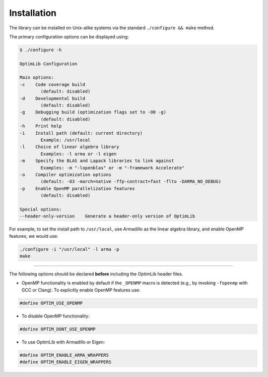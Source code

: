 .. Copyright (c) 2016-2020 Keith O'Hara

   Distributed under the terms of the Apache License, Version 2.0.

   The full license is in the file LICENSE, distributed with this software.

.. _installation:

Installation
============

The library can be installed on Unix-alike systems via the standard ``./configure && make`` method.

The primary configuration options can be displayed using:

.. code:: bash

    $ ./configure -h

    OptimLib Configuration

    Main options:
    -c    Code coverage build
            (default: disabled)
    -d    Developmental build
            (default: disabled)
    -g    Debugging build (optimization flags set to -O0 -g)
            (default: disabled)
    -h    Print help
    -i    Install path (default: current directory)
            Example: /usr/local
    -l    Choice of linear algebra library
            Examples: -l arma or -l eigen
    -m    Specify the BLAS and Lapack libraries to link against
            Examples: -m "-lopenblas" or -m "-framework Accelerate"
    -o    Compiler optimization options
            (default: -O3 -march=native -ffp-contract=fast -flto -DARMA_NO_DEBUG)
    -p    Enable OpenMP parallelization features
            (default: disabled)

    Special options:
    --header-only-version    Generate a header-only version of OptimLib


For example, to set the install path to ``/usr/local``, use Armadillo as the linear algebra library, and enable OpenMP features, we would use:

.. code:: bash

    ./configure -i "/usr/local" -l arma -p
    make


----

The following options should be declared **before** including the OptimLib header files. 

- OpenMP functionality is enabled by default if the ``_OPENMP`` macro is detected (e.g., by invoking ``-fopenmp`` with GCC or Clang). To explicitly enable OpenMP features use:

.. code:: cpp

    #define OPTIM_USE_OPENMP

- To disable OpenMP functionality:

.. code:: cpp

    #define OPTIM_DONT_USE_OPENMP

- To use OptimLib with Armadillo or Eigen:

.. code:: cpp

    #define OPTIM_ENABLE_ARMA_WRAPPERS
    #define OPTIM_ENABLE_EIGEN_WRAPPERS

